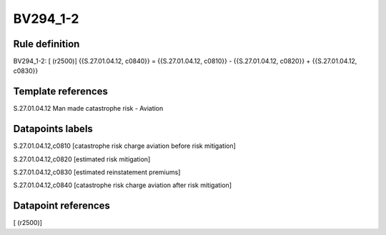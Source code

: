 =========
BV294_1-2
=========

Rule definition
---------------

BV294_1-2: [ (r2500)] {{S.27.01.04.12, c0840}} = {{S.27.01.04.12, c0810}} - {{S.27.01.04.12, c0820}} + {{S.27.01.04.12, c0830}}


Template references
-------------------

S.27.01.04.12 Man made catastrophe risk - Aviation


Datapoints labels
-----------------

S.27.01.04.12,c0810 [catastrophe risk charge aviation before risk mitigation]

S.27.01.04.12,c0820 [estimated risk mitigation]

S.27.01.04.12,c0830 [estimated reinstatement premiums]

S.27.01.04.12,c0840 [catastrophe risk charge aviation after risk mitigation]



Datapoint references
--------------------

[ (r2500)]